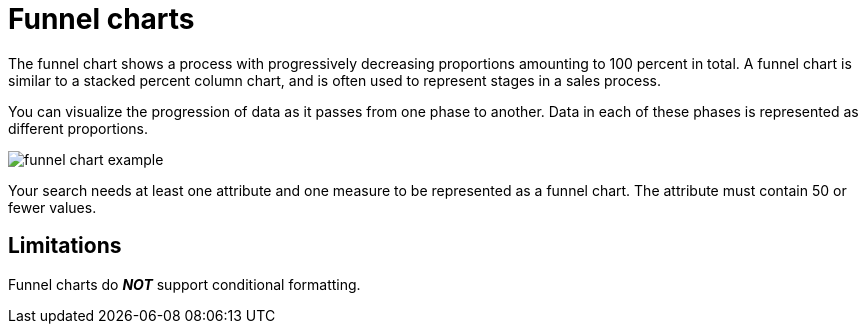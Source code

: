 = Funnel charts
:last_updated: 2/2/2022
:linkattrs:
:experimental:
:page-partial:
:page-aliases: /end-user/search/about-funnel-charts.adoc

The funnel chart shows a process with progressively decreasing proportions amounting to 100 percent in total.  A funnel chart is similar to a stacked percent column chart, and is often used to represent stages in a sales process.

You can visualize the progression of data as it passes from one phase to another.
Data in each of these phases is represented as different proportions.

image::funnel_chart_example.png[]

Your search needs at least one attribute and one measure to be represented as a funnel chart.
The attribute must contain 50 or fewer values.

== Limitations
Funnel charts do *_NOT_* support conditional formatting.
